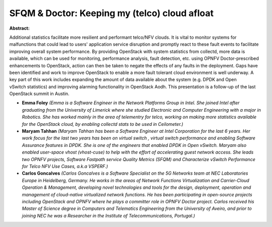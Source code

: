 SFQM & Doctor: Keeping my (telco) cloud afloat
~~~~~~~~~~~~~~~~~~~~~~~~~~~~~~~~~~~~~~~~~~~~~~

**Abstract:**

Additional statistics facilitate more resilient and performant telco/NFV clouds. It is vital to monitor systems for malfunctions that could lead to users' application service disruption and promptly react to these fault events to facilitate improving overall system performance. By providing OpenStack with system statistics from collectd, more data is available, which can be used for monitoring, performance analysis, fault detection, etc. using OPNFV Doctor-prescribed enhancements to OpenStack, action can then be taken to negate the effects of any faults in the deployment. Gaps have been identified and work to improve OpenStack to enable a more fault tolerant cloud environment is well underway. A key part of this work includes expanding the amount of data available about the system (e.g. DPDK and Open vSwitch statistics) and improving alarming functionality in OpenStack Aodh. This presentation is a follow-up of the last OpenStack summit in Austin.


* **Emma Foley** *(Emma is a Software Engineer in the Network Platforms Group in Intel. She joined Intel after graduating from the University of Limerick where she studied Electronic and Computer Engineering with a major in Robotics. She has worked mainly in the area of telementry for telco, working on making more statistics available for the OpenStack cloud, by enabling collectd stats to be used in Ceilometer.)*

* **Maryam Tahhan** *(Maryam Tahhan has been a Software Engineer at Intel Corporation for the last 6 years. Her work focus for the last two years has been on virtual switch , virtual switch performance and enabling Software Assurance features in DPDK. She is one of the engineers that enabled DPDK in Open vSwitch. Maryam also enabled user-space vhost (vhost-cuse) to help with the effort of accelerating guest network access. She leads two OPNFV projects, Software Fastpath service Quality Metrics (SFQM) and Characterize vSwitch Performance for Telco NFV Use Cases, a.k.a VSPERF.)*

* **Carlos Goncalves** *(Carlos Goncalves is a Software Specialist on the 5G Networks team at NEC Laboratories Europe in Heidelberg, Germany. He works in the areas of Network Functions Virtualization and Carrier-Cloud Operation & Management, developing novel technologies and tools for the design, deployment, operation and management of cloud-native virtualized network functions. He has been participating in open-source projects including OpenStack and OPNFV where he plays a committer role in OPNFV Doctor project. Carlos received his Master of Science degree in Computers and Telematics Engineering from the University of Aveiro, and prior to joining NEC he was a Researcher in the Institute of Telecommunications, Portugal.)*
